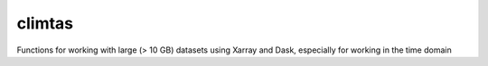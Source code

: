 climtas
==========

.. image:: https://img.shields.io/circleci/build/github/ScottWales/climtas/master
   :target: https://circleci.com/gh/ScottWales/climtas
   :alt: CircleCI

.. image:: https://img.shields.io/codecov/c/github/ScottWales/climtas/master
   :target: https://codecov.io/gh/ScottWales/climtas
   :alt: Codecov

.. image:: https://img.shields.io/conda/v/ScottWales/climtas
   :target: https://anaconda.org/ScottWales/climtas
   :alt: Conda


Functions for working with large (> 10 GB) datasets using Xarray and Dask,
especially for working in the time domain
